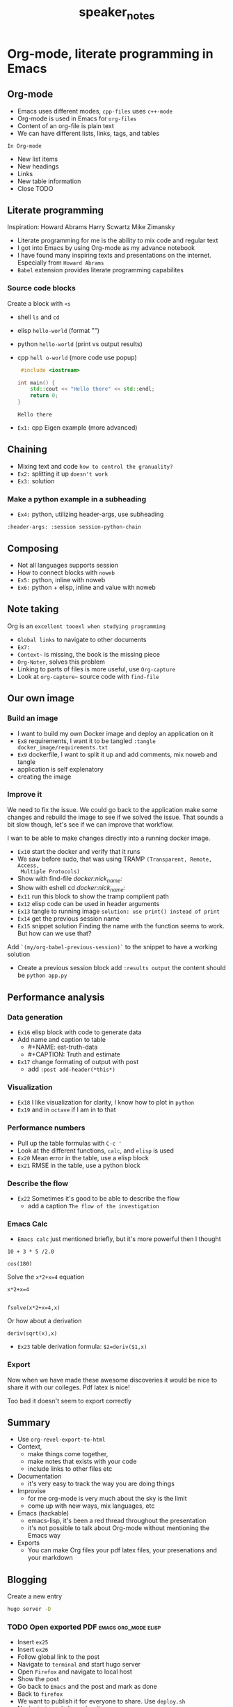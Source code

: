 #+TITLE: speaker_notes

* Org-mode, literate programming in Emacs

** Org-mode

- Emacs uses different modes, ~cpp-files~ uses ~c++-mode~
- Org-mode is used in Emacs for ~org-files~
- Content of an org-file is plain text
- We can have different lists, links, tags, and tables

~In Org-mode~
- New list items
- New headings
- Links
- New table information
- Close TODO

** Literate programming

Inspiration:
Howard Abrams
Harry Scwartz
Mike Zimansky

- Literate programming for me is the ability to mix code and regular text
- I got into Emacs by using Org-mode as my advance notebook
- I have found many inspiring texts and presentations on the internet.
  Especially from ~Howard Abrams~
- ~Babel~ extension provides literate programming capabilites

*** Source code blocks

Create a block with ~<s~

- shell ~ls~ and ~cd~
- elisp ~hello-world~ (format "")
- python ~hello-world~ (print vs output results)
- cpp ~hell o-world~ (more code use popup)
  #+BEGIN_SRC cpp
 #include <iostream>

int main() {
    std::cout << "Hello there" << std::endl;
    return 0;
}
  #+END_SRC

  #+RESULTS:
  : Hello there

- ~Ex1:~ cpp Eigen example (more advanced)


** Chaining

- Mixing text and code ~how to control the granuality?~
- ~Ex2:~ splitting it up ~doesn't work~
- ~Ex3:~ solution

*** Make a python example in a subheading
:PROPERTIES:
:header-args: :session session-python-chain
:END:

- ~Ex4:~ python, utilizing header-args, use subheading
~:header-args: :session session-python-chain~

** Composing

- Not all languages supports session
- How to connect blocks with ~noweb~
- ~Ex5:~ python, inline with noweb
- ~Ex6:~ python + elisp, inline and value with noweb

** Note taking

 Org is an ~excellent tooexl when studying programming~
- ~Global links~ to navigate to other documents
- ~Ex7:~
- ~Context~~ is missing, the book is the missing piece
- ~Org-Noter~, solves this problem
- Linking to parts of files is more useful, use ~Org-capture~
- Look at ~org-capture~~ source code with ~find-file~

** Our own image

*** Build an image
- I want to build my own Docker image and deploy an application on it
- ~Ex8~ requirements, I want it to be tangled
 ~:tangle docker_image/requirements.txt~
- ~Ex9~ dockerfile, I want to split it up and add comments, mix noweb and tangle
- application is self explenatory
- creating the image

*** Improve it

We need to fix the issue. We could go back to the application make some changes
and rebuild the image to see if we solved the issue. That sounds a bit slow
though, let's see if we can improve that workflow.

I wan to be able to make changes directly into a running docker image.

- ~Ex10~ start the docker and verify that it runs
- We saw before sudo, that was using TRAMP ~(Transparent, Remote, Access,
  Multiple Protocols)~
- Show with find-file
  /docker:nick_name:/
- Show with eshell
  cd /docker:nick_name:/
- ~Ex11~ run this block to show the tramp complient path
- ~Ex12~ elisp code can be used in header arguments
- ~Ex13~ tangle to running image
  ~solution: use print() instead of print~
- ~Ex14~ get the previous session name
- ~Ex15~ snippet solution
    Finding the name with the function seems to work. But how can we use that?
Add ~`(my/org-babel-previous-session)`~ to the snippet to have a working solution
- Create a previous session block add ~:results output~
  the content should be ~python app.py~

** Performance analysis

*** Data generation
- ~Ex16~ elisp block with code to generate data
- Add name and caption to table
  + #+NAME: est-truth-data
  + #+CAPTION: Truth and estimate
- ~Ex17~ change formating of output with post
  + add ~:post add-header(*this*)~
*** Visualization
- ~Ex18~ I like visualization for clarity, I know how to plot in ~python~
- ~Ex19~ and in ~octave~ if I am in to that
*** Performance numbers
- Pull up the table formulas with ~C-c '~
- Look at the different functions, ~calc~, and ~elisp~ is used
- ~Ex20~ Mean error in the table, use a elisp block
- ~Ex21~ RMSE in the table, use a python block
*** Describe the flow
- ~Ex22~ Sometimes it's good to be able to describe the flow
  + add a caption ~The flow of the investigation~
*** Emacs Calc
- ~Emacs calc~ just mentioned briefly, but it's more powerful then I thought

#+BEGIN_SRC calc
10 + 3 * 5 /2.0
#+END_SRC

#+BEGIN_SRC calc
cos(180)
#+END_SRC

Solve the ~x*2+x=4~ equation
#+BEGIN_SRC calc
x*2+x=4


fsolve(x*2+x=4,x)
#+END_SRC

Or how about a derivation
#+BEGIN_SRC calc
deriv(sqrt(x),x)
#+END_SRC

#+RESULTS:
: 0.5 / sqrt(x)

- ~Ex23~ table derivation
  formula: ~$2=deriv($1,x)~
*** Export

Now when we have made these awesome discoveries it would be nice to share it
with our colleges. Pdf latex is nice!

Too bad it doesn't seem to export correctly

*** Improve the export :noexport:
- ~Ex24~

** Summary
- Use ~org-revel-export-to-html~
- Context,
  + make things come together,
  + make notes that exists with your code
  + include links to other files etc
- Documentation
  + it's very easy to track the way you are doing things
- Improvise
  + for me org-mode is very much about the sky is the limit
  + come up with new ways, mix languages, etc
- Emacs (hackable)
  + emacs-lisp, it's been a red thread throughout the presentation
  + it's not possible to talk about Org-mode without mentioning the Emacs way
- Exports
  + You can make Org files your pdf latex files, your presenations and
    your markdown

** Blogging

Create a new entry
#+BEGIN_SRC sh
hugo server -D
#+END_SRC

*** TODO Open exported PDF :emacs:org_mode:elisp:
:PROPERTIES:
:EXPORT_FILE_NAME: org-export-pdf-latex
:END:

- Insert ~ex25~
- Insert ~ex26~
- Follow global link to the post
- Navigate to ~terminal~ and start hugo server
- Open ~Firefox~ and navigate to local host
- Show the post
- Go back to ~Emacs~ and the post and mark as done
- Back to ~firefox~
- We want to publish it for everyone to share. Use ~deploy.sh~
- Navigate to real site and wait


Hope that you have find this video inspiring and thanks for watching!
